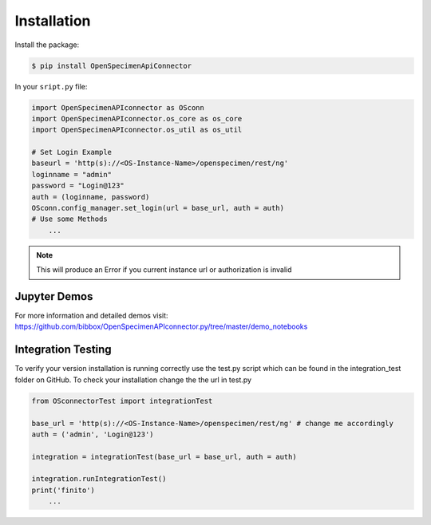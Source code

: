 ************
Installation
************

Install the package:

.. code:: console

    $ pip install OpenSpecimenApiConnector

In your ``sript.py`` file:

.. code:: python

    import OpenSpecimenAPIconnector as OSconn
    import OpenSpecimenAPIconnector.os_core as os_core
    import OpenSpecimenAPIconnector.os_util as os_util

    # Set Login Example
    baseurl = 'http(s)://<OS-Instance-Name>/openspecimen/rest/ng'
    loginname = "admin"
    password = "Login@123"
    auth = (loginname, password)
    OSconn.config_manager.set_login(url = base_url, auth = auth)
    # Use some Methods
        ...

.. note::
    This will produce an Error if you current instance url or authorization is invalid 

Jupyter Demos
===================

For more information and detailed demos visit:
https://github.com/bibbox/OpenSpecimenAPIconnector.py/tree/master/demo_notebooks

Integration Testing
===================

To verify your version installation is running correctly use the test.py script which can be
found in the integration_test folder on GitHub. To check your installation change the the url
in test.py 

.. code:: python

    from OSconnectorTest import integrationTest

    base_url = 'http(s)://<OS-Instance-Name>/openspecimen/rest/ng' # change me accordingly
    auth = ('admin', 'Login@123')

    integration = integrationTest(base_url = base_url, auth = auth)

    integration.runIntegrationTest()
    print('finito')
        ...

